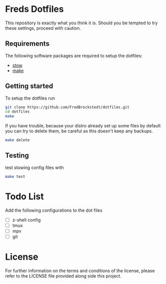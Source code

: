 * Freds Dotfiles
This repository is exactly what you think it is.
Should you be tempted to try these settings, proceed with caution.

** Requirements
The following software packages are required to setup the dotfiles:
- [[https://www.gnu.org/software/stow/manual/stow.html][stow]]
- [[https://www.gnu.org/software/make/][make]]

** Getting started
To setup the dotfiles run

#+begin_src bash
  git clone https://github.com/FredBrockstedt/dotfiles.git
  cd dotfiles
  make
#+end_src

If you have trouble, because your distro already set up some files by default
you can try to delete them, be careful as this doesn't keep any backups.

#+begin_src bash
  make delete
#+end_src


** Testing
test stowing config files with

#+begin_src bash
  make test
#+end_src

* Todo List
Add the following configurations to the dot files

- [ ] z-shell config
- [ ] tmux
- [ ] mpv
- [ ] git

* License
For further information on the terms and conditions of the license, please refer to the LICENSE file provided along side this project.
